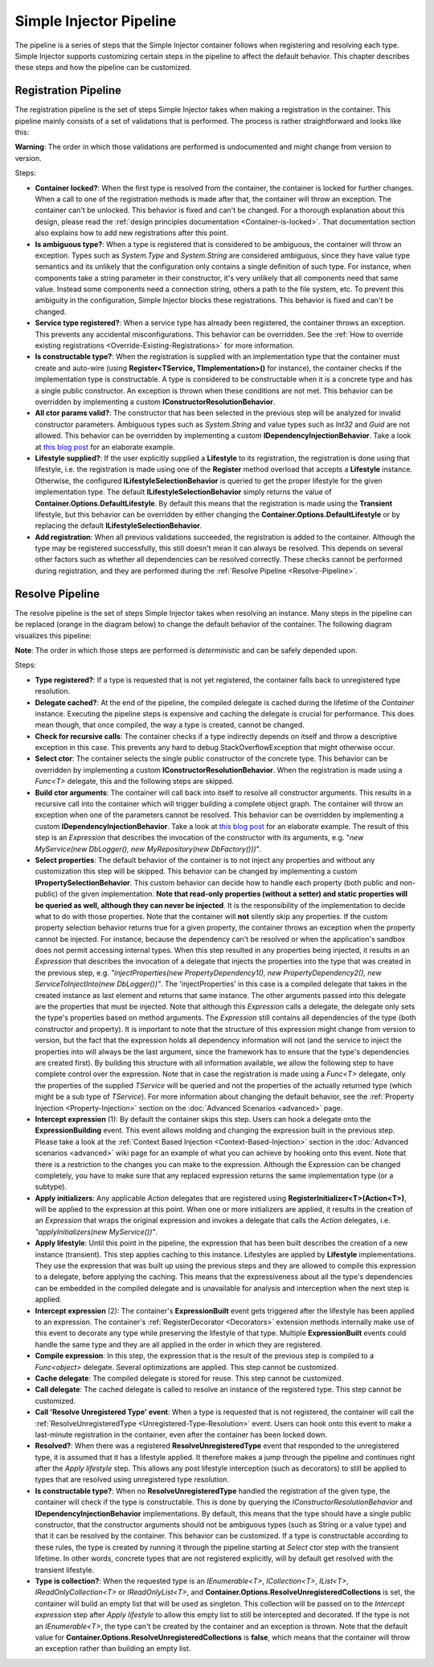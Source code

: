 ========================
Simple Injector Pipeline
========================

The pipeline is a series of steps that the Simple Injector container follows when registering and resolving each type. Simple Injector supports customizing certain steps in the pipeline to affect the default behavior. This chapter describes these steps and how the pipeline can be customized.

.. _Registration-Pipeline:

Registration Pipeline
=====================

The registration pipeline is the set of steps Simple Injector takes when making a registration in the container. This pipeline mainly consists of a set of validations that is performed. The process is rather straightforward and looks like this:

.. image:: images/pipeline1_v3.png 
   :alt: Register Type Pipeline Diagram

.. container:: Note

    **Warning**: The order in which those validations are performed is undocumented and might change from version to version.

Steps:

* **Container locked?**: When the first type is resolved from the container, the container is locked for further changes. When a call to one of the registration methods is made after that, the container will throw an exception. The container can't be unlocked. This behavior is fixed and can't be changed. For a thorough explanation about this design, please read the :ref:`design principles documentation <Container-is-locked>`. That documentation section also explains how to add new registrations after this point.

* **Is ambiguous type?**: When a type is registered that is considered to be ambiguous, the container will throw an exception. Types such as *System.Type* and *System.String* are considered ambiguous, since they have value type semantics and its unlikely that the configuration only contains a single definition of such type. For instance, when components take a string parameter in their constructor, it's very unlikely that all components need that same value. Instead some components need a connection string, others a path to the file system, etc. To prevent this ambiguity in the configuration, Simple Injector blocks these registrations. This behavior is fixed and can't be changed.

* **Service type registered?**: When a service type has already been registered, the container throws an exception. This prevents any accidental misconfigurations. This behavior can be overridden. See the :ref:`How to override existing registrations <Override-Existing-Registrations>` for more information.

* **Is constructable type?**: When the registration is supplied with an implementation type that the container must create and auto-wire (using **Register<TService, TImplementation>()** for instance), the container checks if the implementation type is constructable. A type is considered to be constructable when it is a concrete type and has a single public constructor. An exception is thrown when these conditions are not met. This behavior can be overridden by implementing a custom  **IConstructorResolutionBehavior**.

* **All ctor params valid?**: The constructor that has been selected in the previous step will be analyzed for invalid constructor parameters. Ambiguous types such as *System.String* and value types such as *Int32* and *Guid* are not allowed. This behavior can be overridden by implementing a custom **IDependencyInjectionBehavior**. Take a look at `this blog post <http://www.cuttingedge.it/blogs/steven/pivot/entry.php?id=94>`_ for an elaborate example.

* **Lifestyle supplied?**: If the user explicitly supplied a **Lifestyle** to its registration, the registration is done using that lifestyle, i.e. the registration is made using one of the **Register** method overload that accepts a **Lifestyle** instance. Otherwise, the configured **ILifestyleSelectionBehavior** is queried to get the proper lifestyle for the given implementation type. The default **ILifestyleSelectionBehavior** simply returns the value of **Container.Options.DefaultLifestyle**. By default this means that the registration is made using the **Transient** lifestyle, but this behavior can be overridden by either changing the **Container.Options.DefaultLifestyle** or by replacing the default **ILifestyleSelectionBehavior**.

* **Add registration**: When all previous validations succeeded, the registration is added to the container. Although the type may be registered successfully, this still doesn't mean it can always be resolved. This depends on several other factors such as whether all dependencies can be resolved correctly. These checks cannot be performed during registration, and they are performed during the :ref:`Resolve Pipeline <Resolve-Pipeline>`.

.. _Resolve-Pipeline:

Resolve Pipeline
================

The resolve pipeline is the set of steps Simple Injector takes when resolving an instance. Many steps in the pipeline can be replaced (orange in the diagram below) to change the default behavior of the container. The following diagram visualizes this pipeline:

.. image:: images/pipeline2.png 
   :alt: Resolve Instance Pipeline Diagram

.. container:: Note

    **Note**: The order in which those steps are performed is *deterministic* and can be safely depended upon.

Steps:

* **Type registered?**: If a type is requested that is not yet registered, the container falls back to unregistered type resolution.

* **Delegate cached?**: At the end of the pipeline, the compiled delegate is cached during the lifetime of the *Container* instance. Executing the pipeline steps is expensive and caching the delegate is crucial for performance. This does mean though, that once compiled, the way a type is created, cannot be changed.

* **Check for recursive calls**: The container checks if a type indirectly depends on itself and throw a descriptive exception in this case. This prevents any hard to debug StackOverflowException that might otherwise occur.

* **Select ctor**: The container selects the single public constructor of the concrete type. This behavior can be overridden by implementing a custom  **IConstructorResolutionBehavior**. When the registration is made using a *Func<T>* delegate, this and the following steps are skipped.

* **Build ctor arguments**: The container will call back into itself to resolve all constructor arguments. This results in a recursive call into the container which will trigger building a complete object graph. The container will throw an exception when one of the parameters cannot be resolved. This behavior can be overridden by implementing a custom **IDependencyInjectionBehavior**. Take a look at `this blog post <http://www.cuttingedge.it/blogs/steven/pivot/entry.php?id=94>`_ for an elaborate example. The result of this step is an *Expression* that describes the invocation of the constructor with its arguments, e.g. "*new MyService(new DbLogger(), new MyRepository(new DbFactory()))*".

* **Select properties**: The default behavior of the container is to not inject any properties and without any customization this step will be skipped. This behavior can be changed by implementing a custom **IPropertySelectionBehavior**. This custom behavior can decide how to handle each property (both public and non-public) of the given implementation. **Note that read-only properties (without a setter) and static properties will be queried as well, although they can never be injected**. It is the responsibility of the implementation to decide what to do with those properties. Note that the container will **not** silently skip any properties. If the custom property selection behavior returns true for a given property, the container throws an exception when the property cannot be injected. For instance, because the dependency can't be resolved or when the application's sandbox does not permit accessing internal types. When this step resulted in any properties being injected, it results in an *Expression* that describes the invocation of a delegate that injects the properties into the type that was created in the previous step, e.g. *"injectProperties(new PropertyDependency1(), new PropertyDependency2(), new ServiceToInjectInto(new DbLogger())"*. The 'injectProperties' in this case is a compiled delegate that takes in the created instance as last element and returns that same instance. The other arguments passed into this delegate are the properties that must be injected. Note that although this *Expression* calls a delegate, the delegate only sets the type's properties based on method arguments. The *Expression* still contains all dependencies of the type (both constructor and property). It is important to note that the structure of this expression might change from version to version, but the fact that the expression holds all dependency information will not (and the service to inject the properties into will always be the last argument, since the framework has to ensure that the type's dependencies are created first). By building this structure with all information available, we allow the following step to have complete control over the expression. Note that in case the registration is made using a *Func<T>* delegate, only the properties of the supplied *TService* will be queried and not the properties of the actually returned type (which might be a sub type of *TService*). For more information about changing the default behavior, see the :ref:`Property Injection <Property-Injection>` section on the :doc:`Advanced Scenarios <advanced>` page.

* **Intercept expression** (1): By default the container skips this step. Users can hook a delegate onto the **ExpressionBuilding** event. This event allows molding and changing the expression built in the previous step. Please take a look at the :ref:`Context Based Injection <Context-Based-Injection>` section in the :doc:`Advanced scenarios <advanced>` wiki page for an example of what you can achieve by hooking onto this event. Note that there is a restriction to the changes you can make to the expression. Although the Expression can be changed completely, you have to make sure that any replaced expression returns the same implementation type (or a subtype).

* **Apply initializers**: Any applicable *Action* delegates that are registered using **RegisterInitializer<T>(Action<T>)**, will be applied to the expression at this point. When one or more initializers are applied, it results in the creation of an *Expression* that wraps the original expression and invokes a delegate that calls the *Action* delegates, i.e. *"applyInitializers(new MyService())"*.

* **Apply lifestyle**: Until this point in the pipeline, the expression that has been built describes the creation of a new instance (transient). This step applies caching to this instance. Lifestyles are applied by **Lifestyle** implementations. They use the expression that was built up using the previous steps and they are allowed to compile this expression to a delegate, before applying the caching. This means that the expressiveness about all the type's dependencies can be embedded in the compiled delegate and is unavailable for analysis and interception when the next step is applied.

* **Intercept expression** (2): The container's **ExpressionBuilt** event gets triggered after the lifestyle has been applied to an expression. The container's :ref:`RegisterDecorator <Decorators>` extension methods internally make use of this event to decorate any type while preserving the lifestyle of that type. Multiple **ExpressionBuilt** events could handle the same type and they are all applied in the order in which they are registered.

* **Compile expression**: In this step, the expression that is the result of the previous step is compiled to a *Func<object>* delegate. Several optimizations are applied. This step cannot be customized.

* **Cache delegate**: The compiled delegate is stored for reuse. This step cannot be customized.

* **Call delegate**: The cached delegate is called to resolve an instance of the registered type. This step cannot be customized.

* **Call 'Resolve Unregistered Type' event**: When a type is requested that is not registered, the container will call the :ref:`ResolveUnregisteredType <Unregistered-Type-Resolution>` event. Users can hook onto this event to make a last-minute registration in the container, even after the container has been locked down.

* **Resolved?**: When there was a registered **ResolveUnregisteredType** event that responded to the unregistered type, it is assumed that it has a lifestyle applied. It therefore makes a jump through the pipeline and continues right after the *Apply lifestyle* step. This allows any post lifestyle interception (such as decorators) to still be applied to types that are resolved using unregistered type resolution.

* **Is constructable type?**: When no **ResolveUnregisteredType** handled the registration of the given type, the container will check if the type is constructable. This is done by querying the *IConstructorResolutionBehavior* and **IDependencyInjectionBehavior** implementations. By default, this means that the type should have a single public constructor, that the constructor arguments should not be ambiguous types (such as String or a value type) and that it can be resolved by the container. This behavior can be customized. If a type is constructable according to these rules, the type is created by running it through the pipeline starting at *Select ctor* step with the transient lifetime. In other words, concrete types that are not registered explicitly, will by default get resolved with the transient lifestyle.

* **Type is collection?**: When the requested type is an *IEnumerable<T>*, *ICollection<T>*, *IList<T>*, *IReadOnlyCollection<T>* or *IReadOnlyList<T>*, and **Container.Options.ResolveUnregisteredCollections** is set, the container will build an empty list that will be used as singleton. This collection will be passed on to the *Intercept expression* step after *Apply lifestyle* to allow this empty list to still be intercepted and decorated. If the type is not an *IEnumerable<T>*, the type can't be created by the container and an exception is thrown. Note that the default value for **Container.Options.ResolveUnregisteredCollections** is **false**, which means that the container will throw an exception rather than building an empty list.